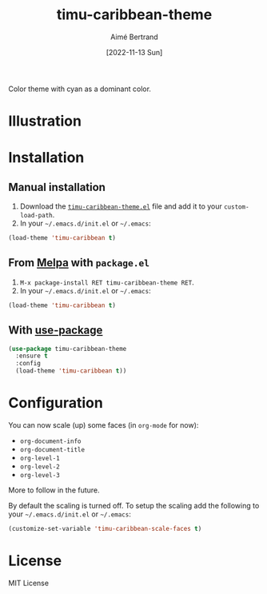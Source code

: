 #+TITLE: timu-caribbean-theme
#+AUTHOR: Aimé Bertrand
#+DATE: [2022-11-13 Sun]
#+LANGUAGE: en
#+OPTIONS: d:t toc:nil num:nil
#+HTML_HEAD: <link rel="stylesheet" type="text/css" href="https://macowners.club/css/gtd.css" />
#+KEYWORDS: theme rouge red dark
#+STARTUP: indent showall


Color theme with cyan as a dominant color.

* Illustration
#+html: <p align="center"><img src="img/timu-caribbean.png" width="100%"/></p>

* Installation
** Manual installation
1. Download the [[https://gitlab.com/aimebertrand/timu-caribbean-theme/-/raw/main/timu-caribbean-theme.el?inline=false][=timu-caribbean-theme.el=]] file and add it to your =custom-load-path=.
2. In your =~/.emacs.d/init.el= or =~/.emacs=:

#+begin_src emacs-lisp
  (load-theme 'timu-caribbean t)
#+end_src

** From [[https://melpa.org/#/timu-caribbean-theme][Melpa]] with ~package.el~
1. =M-x package-install RET timu-caribbean-theme RET=.
2. In your =~/.emacs.d/init.el= or =~/.emacs=:

#+begin_src emacs-lisp
  (load-theme 'timu-caribbean t)
#+end_src

** With [[https://github.com/jwiegley/use-package][use-package]]
#+begin_src emacs-lisp
  (use-package timu-caribbean-theme
    :ensure t
    :config
    (load-theme 'timu-caribbean t))
#+end_src

* Configuration
You can now scale (up) some faces (in =org-mode= for now):

- ~org-document-info~
- ~org-document-title~
- ~org-level-1~
- ~org-level-2~
- ~org-level-3~

More to follow in the future.

By default the scaling is turned off. To setup the scaling add the following to your =~/.emacs.d/init.el= or =~/.emacs=:

#+begin_src emacs-lisp
  (customize-set-variable 'timu-caribbean-scale-faces t)
#+end_src

* License
MIT License

